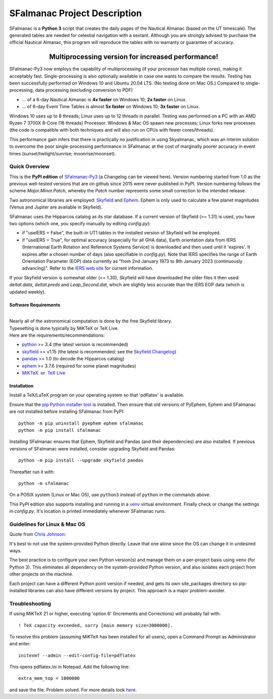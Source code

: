 =============================
SFalmanac Project Description
=============================

.. |nbsp| unicode:: 0xA0
   :trim:

.. |emsp| unicode:: U+2003
   :trim:

.. |smiley| image:: https://github.githubassets.com/images/icons/emoji/unicode/1f603.png
   :height: 24 px
   :width:  24 px

SFalmanac is a **Python 3** script that creates the daily pages of the Nautical Almanac (based on the UT timescale).
The generated tables are needed for celestial navigation with a sextant.
Although you are strongly advised to purchase the official Nautical Almanac, this program will reproduce the tables with no warranty or guarantee of accuracy.

-------------------------------------------------------------------------------------------------------------------------
|emsp| |emsp| |emsp| |emsp| |emsp| |smiley| |emsp| **Multiprocessing version for increased performance!** |emsp| |smiley|
-------------------------------------------------------------------------------------------------------------------------

SFalmanac-Py3 now employs the capability of multiprocessing (if your processor has multiple cores), making it acceptably fast. Single-processing is also optionally available in case one wants to compare the results.
Testing has been successfully performed on Windows 10 and Ubuntu 20.04 LTS. (No testing done on Mac OS.) Compared to single-processing, data processing (excluding conversion to PDF)

* ... of a 6-day Nautical Almanac is **4x faster** on Windows 10; **2x faster** on Linux.
* ... of 6-day Event Time Tables is almost **5x faster** on Windows 10; **3x faster** on Linux.

Windows 10 uses up to 8 threads; Linux uses up to 12 threads in parallel. Testing was performed on a PC with an AMD Ryzen 7 3700X 8-Core (16 threads) Processor. Windows & Mac OS spawn new processes; Linux forks new processes (the code is compatible with both techniques and will also run on CPUs with fewer cores/threads).

This performance gain infers that there is practically no justification in using Skyalmanac, which was an interim solution to overcome the poor single-processing performance in SFalmanac at the cost of marginally poorer accuracy in event times (sunset/twilight/sunrise; moonrise/moonset).

Quick Overview
--------------

This is the **PyPI edition** of `SFalmanac-Py3 <https://github.com/aendie/SFalmanac-Py3>`_ (a Changelog can be viewed here). Version numbering started from 1.0 as the previous well-tested versions that are on github since 2015 were never published in PyPI. Version numbering follows the scheme *Major.Minor.Patch*, whereby the *Patch* number represents some small correction to the intended release.

Two astronomical libraries are employed: `Skyfield <https://rhodesmill.org/skyfield/>`_ and `Ephem <https://rhodesmill.org/pyephem/>`_.
Ephem is only used to calculate a few planet magnitudes (Venus and Jupiter are available in Skyfield).

SFalmanac uses the Hipparcos catalog as its star database. If a current version of Skyfield (>= 1.31) is used, you have two options (which one, you specify manually by editing *config.py*): 

* if "useIERS = False", the built-in UT1 tables in the installed version of Skyfield will be employed.
* if "useIERS = True", for optimal accuracy (especially for all GHA data), Earth orientation data from IERS (International Earth Rotation and Reference Systems Service) is downloaded and then used until it 'expires'. It expires after a chosen number of days (also specifiable in *config.py*). Note that IERS specifies the range of Earth Orientation Parameter (EOP) data currently as "from 2nd January 1973 to 8th January 2023 (continuously advancing)". Refer to the `IERS web site <https://www.iers.org/IERS/EN/Home/home_node.html>`_ for current information.

If your Skyfield version is somewhat older (<= 1.30), Skyfield will have downloaded the older files it then used: *deltat.data, deltat.preds* and *Leap_Second.dat*, which are slightly less accurate than the IERS EOP data (which is updated weekly).

Software Requirements
=====================

|
| Nearly all of the astronomical computation is done by the free Skyfield library.
| Typesetting is done typically by MiKTeX or TeX Live.
| Here are the requirements/recommendations:

* `python <https://www.python.org/downloads/>`_ >= 3.4 (the latest version is recommended)
* `skyfield <https://pypi.org/project/skyfield/>`__ >= v1.15 (the latest is recommended; see the `Skyfield Changelog <https://rhodesmill.org/skyfield/installation.html#changelog>`_)
* `pandas <https://pandas.pydata.org/>`_ >= 1.0 (to decode the Hipparcos catalog)
* `ephem <https://pypi.org/project/ephem/>`__ >= 3.7.6 (required for some planet magnitudes)
* `MiKTeX <https://miktex.org/>`_ |nbsp| |nbsp| or |nbsp| |nbsp| `TeX Live <http://www.tug.org/texlive/>`_

Installation
============

Install a TeX/LaTeX program on your operating system so that 'pdflatex' is available.

Ensure that the `pip Python installer tool <https://pip.pypa.io/en/latest/installation/>`_ is installed. 
Then ensure that old versions of PyEphem, Ephem and SFalmanac are not installed before installing SFalmanac from PyPI::

  python -m pip uninstall pyephem ephem sfalmanac
  python -m pip install sfalmanac

Installing SFalmanac ensures that Ephem, Skyfield and Pandas (and their dependencies) are also installed. If previous versions of SFalmanac were installed, consider upgrading Skyfield and Pandas::

  python -m pip install --upgrade skyfield pandas

Thereafter run it with::

  python -m sfalmanac

On a POSIX system (Linux or Mac OS), use ``python3`` instead of ``python`` in the commands above.

This PyPI edition also supports installing and running in a `venv <https://docs.python.org/3/library/venv.html>`_ virtual environment.
Finally check or change the settings in *config.py*.
It's location is printed immediately whenever SFalmanac runs.

Guidelines for Linux & Mac OS
-----------------------------

Quote from `Chris Johnson <https://stackoverflow.com/users/763269/chris-johnson>`_:

It's best to not use the system-provided Python directly. Leave that one alone since the OS can change it in undesired ways.

The best practice is to configure your own Python version(s) and manage them on a per-project basis using ``venv`` (for Python 3). This eliminates all dependency on the system-provided Python version, and also isolates each project from other projects on the machine.

Each project can have a different Python point version if needed, and gets its own site_packages directory so pip-installed libraries can also have different versions by project. This approach is a major problem-avoider.

Troubleshooting
---------------

If using MiKTeX 21 or higher, executing 'option 6' (Increments and Corrections) will probably fail with::

    ! TeX capacity exceeded, sorry [main memory size=3000000].

To resolve this problem (assuming MiKTeX has been installed for all users),
open a Command Prompt as Administrator and enter: ::

    initexmf --admin --edit-config-file=pdflatex

This opens pdflatex.ini in Notepad. Add the following line: ::

    extra_mem_top = 1000000

and save the file. Problem solved. For more details look `here <https://tex.stackexchange.com/questions/438902/how-to-increase-memory-size-for-xelatex-in-miktex/438911#438911>`_.